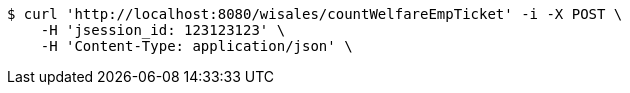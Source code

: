 [source,bash]
----
$ curl 'http://localhost:8080/wisales/countWelfareEmpTicket' -i -X POST \
    -H 'jsession_id: 123123123' \
    -H 'Content-Type: application/json' \
----